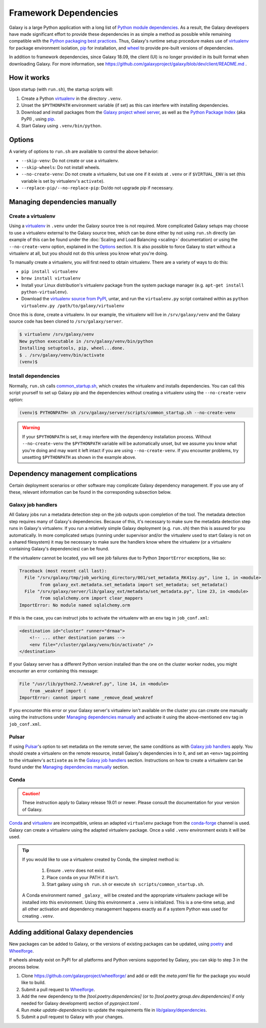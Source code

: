 .. _framework-dependencies:

Framework Dependencies
======================

Galaxy is a large Python application with a long list of `Python module dependencies`_. As a result, the Galaxy
developers have made significant effort to provide these dependencies in as simple a method as possible while remaining
compatible with the `Python packaging best practices`_. Thus, Galaxy's runtime setup procedure makes use of virtualenv_
for package environment isolation, pip_ for installation, and wheel_ to provide pre-built versions of dependencies.

In addition to framework dependencies, since Galaxy 18.09, the client (UI) is no longer provided in its built format
when downloading Galaxy. For more information, see https://github.com/galaxyproject/galaxy/blob/dev/client/README.md .

.. _Python module dependencies: https://github.com/galaxyproject/galaxy/blob/dev/lib/galaxy/dependencies/pipfiles/default/pinned-requirements.txt
.. _Python packaging best practices: https://packaging.python.org
.. _virtualenv: https://packaging.python.org/tutorials/installing-packages/#creating-virtual-environments
.. _pip: https://packaging.python.org/tutorials/installing-packages/#use-pip-for-installing
.. _wheel: https://packaging.python.org/tutorials/installing-packages/#source-distributions-vs-wheels

How it works
------------

Upon startup (with ``run.sh``), the startup scripts will:

1. Create a Python virtualenv_ in the directory ``.venv``.

2. Unset the ``$PYTHONPATH`` environment variable (if set) as this can interfere with installing dependencies.

3. Download and install packages from the `Galaxy project wheel server`_, as well as the `Python
   Package Index`_ (aka PyPI) , using pip_.

4. Start Galaxy using ``.venv/bin/python``.

.. _Galaxy project wheel server: https://wheels.galaxyproject.org/
.. _Python Package Index: https://pypi.org

Options
-------

A variety of options to ``run.sh`` are available to control the above behavior:

- ``--skip-venv``: Do not create or use a virtualenv.
- ``--skip-wheels``: Do not install wheels.
- ``--no-create-venv``: Do not create a virtualenv, but use one if it exists at ``.venv`` or if ``$VIRTUAL_ENV`` is set
  (this variable is set by virtualenv's ``activate``).
- ``--replace-pip/--no-replace-pip``: Do/do not upgrade pip if necessary.

Managing dependencies manually
------------------------------

Create a virtualenv
^^^^^^^^^^^^^^^^^^^

Using a `virtualenv`_ in ``.venv`` under the Galaxy source tree is not required. More complicated Galaxy setups may
choose to use a virtualenv external to the Galaxy source tree, which can be done either by not using ``run.sh`` directly
(an example of this can be found under the :doc:`Scaling and Load Balancing <scaling>` documentation) or using the ``--no-create-venv``
option, explained in the `Options`_ section. It is also possible to force Galaxy to start without a virtualenv at all,
but you should not do this unless you know what you're doing.

To manually create a virtualenv, you will first need to obtain virtualenv.  There are a variety of ways to do this:

- ``pip install virtualenv``
- ``brew install virtualenv``
- Install your Linux distribution's virtualenv package from the system package manager (e.g. ``apt-get install
  python-virtualenv``).
- Download the `virtualenv source from PyPI <https://pypi.python.org/pypi/virtualenv>`_, untar, and run the
  ``virtualenv.py`` script contained within as ``python virtualenv.py /path/to/galaxy/virtualenv``

Once this is done, create a virtualenv. In our example, the virtualenv will live in ``/srv/galaxy/venv`` and the Galaxy
source code has been cloned to ``/srv/galaxy/server``.

.. code-block:: console

    $ virtualenv /srv/galaxy/venv
    New python executable in /srv/galaxy/venv/bin/python
    Installing setuptools, pip, wheel...done.
    $ . /srv/galaxy/venv/bin/activate
    (venv)$

Install dependencies
^^^^^^^^^^^^^^^^^^^^

Normally, ``run.sh`` calls `common_startup.sh`_, which creates the virtualenv and installs dependencies. You can call
this script yourself to set up Galaxy pip and the dependencies without creating a virtualenv using the
``--no-create-venv`` option:

.. code-block:: console

    (venv)$ PYTHONPATH= sh /srv/galaxy/server/scripts/common_startup.sh --no-create-venv

.. warning::

    If your ``$PYTHONPATH`` is set, it may interfere with the dependency installation process. Without
    ``--no-create-venv`` the ``$PYTHONPATH`` variable will be automatically unset, but we assume you know what you're
    doing and may want it left intact if you are using ``--no-create-venv``. If you encounter problems, try unsetting
    ``$PYTHONPATH`` as shown in the example above.

.. _common_startup.sh: https://github.com/galaxyproject/galaxy/blob/dev/scripts/common_startup.sh

Dependency management complications
-----------------------------------

Certain deployment scenarios or other software may complicate Galaxy dependency management. If you use any of these,
relevant information can be found in the corresponding subsection below.

Galaxy job handlers
^^^^^^^^^^^^^^^^^^^

All Galaxy jobs run a metadata detection step on the job outputs upon completion of the tool. The metadata detection
step requires many of Galaxy's dependencies. Because of this, it's necessary to make sure the metadata detection step
runs in Galaxy's virtualenv. If you run a relatively simple Galaxy deployment (e.g. ``run.sh``) then this is assured for
you automatically. In more complicated setups (running under supervisor and/or the virtualenv used to start Galaxy is
not on a shared filesystem) it may be necessary to make sure the handlers know where the virtualenv (or a virtualenv
containing Galaxy's dependencies) can be found.

If the virtualenv cannot be located, you will see job failures due to Python ``ImportError`` exceptions, like so:

.. code-block:: pytb

	Traceback (most recent call last):
	  File "/srv/galaxy/tmp/job_working_directory/001/set_metadata_RK41sy.py", line 1, in <module>
		from galaxy_ext.metadata.set_metadata import set_metadata; set_metadata()
	  File "/srv/galaxy/server/lib/galaxy_ext/metadata/set_metadata.py", line 23, in <module>
		from sqlalchemy.orm import clear_mappers
	ImportError: No module named sqlalchemy.orm

If this is the case, you can instruct jobs to activate the virtualenv with an ``env`` tag in ``job_conf.xml``:

.. code-block:: xml

    <destination id="cluster" runner="drmaa">
        <!-- ... other destination params -->
        <env file="/cluster/galaxy/venv/bin/activate" />
    </destination>

If your Galaxy server has a different Python version installed than the one on the cluster worker nodes, you might encounter an error containing this message:

.. code-block:: pytb

	File "/usr/lib/python2.7/weakref.py", line 14, in <module>
	    from _weakref import (
	ImportError: cannot import name _remove_dead_weakref
	
If you encounter this error or your Galaxy server's virtualenv isn't available on the cluster you can create one manually using the instructions under `Managing dependencies manually`_ and activate it using the above-mentioned ``env`` tag in ``job_conf.xml``.

Pulsar
^^^^^^

If using `Pulsar`_'s option to set metadata on the remote server, the same conditions as with `Galaxy job handlers`_
apply. You should create a virtualenv on the remote resource, install Galaxy's dependencies in to it, and set an
``<env>`` tag pointing to the virtualenv's ``activate`` as in the `Galaxy job handlers`_ section. Instructions on how to
create a virtualenv can be found under the `Managing dependencies manually`_ section.

.. _Pulsar: https://pulsar.readthedocs.io/

Conda
^^^^^

.. caution::
    These instruction apply to Galaxy release 19.01 or newer. Please consult the documentation for your version of Galaxy.


`Conda`_ and `virtualenv`_ are incompatible, unless an adapted ``virtualenv`` package from the `conda-forge`_ channel is used.
Galaxy can create a virtualenv using the adapted virtualenv package. Once a valid ``.venv`` environment exists it will be used.

.. tip::

    If you would like to use a virtualenv created by Conda, the simplest method is:

        1. Ensure ``.venv`` does not exist.
        2. Place ``conda`` on your PATH if it isn't.
        3. Start galaxy using ``sh run.sh`` or execute ``sh scripts/common_startup.sh``.


    A Conda environment named ``_galaxy_`` will be created and the appropriate virtualenv package will be installed into this environment.
    Using this environment a ``.venv`` is initialized. This is a one-time setup, and all other activation and dependency
    management happens exactly as if a system Python was used for creating ``.venv``.

.. _Conda: https://conda.io/
.. _Conda environments: https://conda.io/docs/user-guide/tasks/manage-environments.html
.. _conda-forge: https://conda-forge.org/
.. _Bioconda: https://bioconda.github.io/


Adding additional Galaxy dependencies
-------------------------------------

New packages can be added to Galaxy, or the versions of existing packages can be
updated, using `poetry`_ and `Wheelforge`_.

If wheels already exist on PyPI for all platforms and Python versions supported
by Galaxy, you can skip to step 3 in the process below.

1. Clone https://github.com/galaxyproject/wheelforge/ and add or edit the
   `meta.yaml` file for the package you would like to build.

2. Submit a pull request to `Wheelforge`_.

3. Add the new dependency to the `[tool.poetry.dependencies]` (or to `[tool.poetry.group.dev.dependencies]` if only needed for Galaxy development) section of `pyproject.toml` .
4. Run `make update-dependencies` to update the requirements file in `lib/galaxy/dependencies`_.
5. Submit a pull request to Galaxy with your changes.

.. _poetry: https://python-poetry.org/
.. _Wheelforge: https://github.com/galaxyproject/wheelforge/
.. _Pull Request #4891: https://github.com/galaxyproject/galaxy/pull/4891
.. _lib/galaxy/dependencies: https://github.com/galaxyproject/galaxy/tree/dev/lib/galaxy/dependencies
